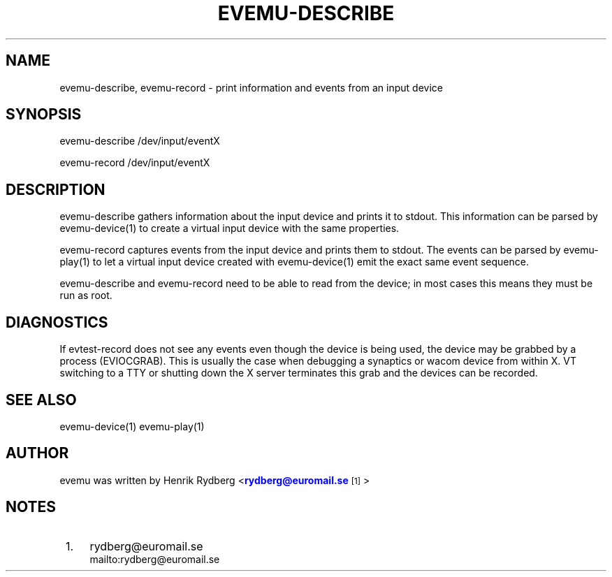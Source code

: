 '\" t
.\"     Title: evemu-describe
.\"    Author: [see the "AUTHOR" section]
.\" Generator: DocBook XSL Stylesheets v1.75.2 <http://docbook.sf.net/>
.\"      Date: 03/15/2011
.\"    Manual: \ \&
.\"    Source: \ \&
.\"  Language: English
.\"
.TH "EVEMU\-DESCRIBE" "1" "03/15/2011" "\ \&" "\ \&"
.\" -----------------------------------------------------------------
.\" * Define some portability stuff
.\" -----------------------------------------------------------------
.\" ~~~~~~~~~~~~~~~~~~~~~~~~~~~~~~~~~~~~~~~~~~~~~~~~~~~~~~~~~~~~~~~~~
.\" http://bugs.debian.org/507673
.\" http://lists.gnu.org/archive/html/groff/2009-02/msg00013.html
.\" ~~~~~~~~~~~~~~~~~~~~~~~~~~~~~~~~~~~~~~~~~~~~~~~~~~~~~~~~~~~~~~~~~
.ie \n(.g .ds Aq \(aq
.el       .ds Aq '
.\" -----------------------------------------------------------------
.\" * set default formatting
.\" -----------------------------------------------------------------
.\" disable hyphenation
.nh
.\" disable justification (adjust text to left margin only)
.ad l
.\" -----------------------------------------------------------------
.\" * MAIN CONTENT STARTS HERE *
.\" -----------------------------------------------------------------
.SH "NAME"
evemu-describe, evemu-record \- print information and events from an input device
.SH "SYNOPSIS"
.sp
.nf
evemu\-describe /dev/input/eventX
.fi
.sp
.nf
evemu\-record /dev/input/eventX
.fi
.SH "DESCRIPTION"
.sp
evemu\-describe gathers information about the input device and prints it to stdout\&. This information can be parsed by evemu\-device(1) to create a virtual input device with the same properties\&.
.sp
evemu\-record captures events from the input device and prints them to stdout\&. The events can be parsed by evemu\-play(1) to let a virtual input device created with evemu\-device(1) emit the exact same event sequence\&.
.sp
evemu\-describe and evemu\-record need to be able to read from the device; in most cases this means they must be run as root\&.
.SH "DIAGNOSTICS"
.sp
If evtest\-record does not see any events even though the device is being used, the device may be grabbed by a process (EVIOCGRAB)\&. This is usually the case when debugging a synaptics or wacom device from within X\&. VT switching to a TTY or shutting down the X server terminates this grab and the devices can be recorded\&.
.SH "SEE ALSO"
.sp
evemu\-device(1) evemu\-play(1)
.SH "AUTHOR"
.sp
evemu was written by Henrik Rydberg <\m[blue]\fBrydberg@euromail\&.se\fR\m[]\&\s-2\u[1]\d\s+2>
.SH "NOTES"
.IP " 1." 4
rydberg@euromail.se
.RS 4
\%mailto:rydberg@euromail.se
.RE

